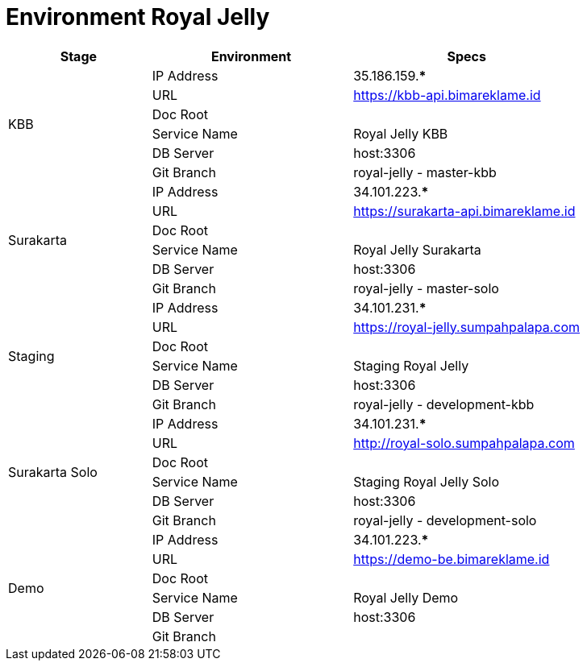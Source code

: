 = Environment Royal Jelly

[cols="25%,35%,40%",frame=all, grid=all]
|===
^.^h|*Stage* 
^.^h|*Environment* 
^.^h|*Specs*

1.6+|KBB | IP Address | 35.186.159.***
| URL | https://kbb-api.bimareklame.id[]
| Doc Root | 
| Service Name | Royal Jelly KBB
| DB Server | host:3306
| Git Branch | royal-jelly - master-kbb
1.6+|Surakarta | IP Address | 34.101.223.***
| URL | https://surakarta-api.bimareklame.id[]
| Doc Root | 
| Service Name | Royal Jelly Surakarta
| DB Server | host:3306
| Git Branch | royal-jelly - master-solo
1.6+|Staging | IP Address | 34.101.231.***
| URL | https://royal-jelly.sumpahpalapa.com[]
| Doc Root | 
| Service Name | Staging Royal Jelly
| DB Server | host:3306
| Git Branch | royal-jelly - development-kbb
1.6+|Surakarta Solo | IP Address | 34.101.231.***
| URL | http://royal-solo.sumpahpalapa.com[]
| Doc Root | 
| Service Name | Staging Royal Jelly Solo
| DB Server | host:3306
| Git Branch | royal-jelly - development-solo
1.6+|Demo | IP Address | 34.101.223.***
| URL | https://demo-be.bimareklame.id[]
| Doc Root | 
| Service Name | Royal Jelly Demo
| DB Server | host:3306
| Git Branch |
|===
